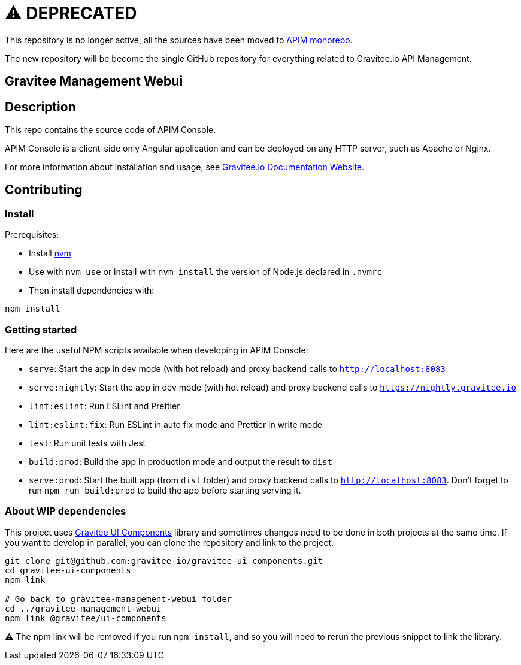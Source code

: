 = ⚠️ DEPRECATED

This repository is no longer active, all the sources have been moved to https://github.com/gravitee-io/gravitee-api-management/tree/master/gravitee-apim-repository/gravitee-apim-repository-mongodb[APIM monorepo].

The new repository will be become the single GitHub repository for everything related to Gravitee.io API Management.

== Gravitee Management Webui

== Description

This repo contains the source code of APIM Console.

APIM Console is a client-side only Angular application and can be deployed on any HTTP server, such as Apache or Nginx.

For more information about installation and usage, see https://docs.gravitee.io/apim/3.x/apim_installguide_management_ui_install_zip.html[Gravitee.io Documentation Website].

== Contributing

=== Install

Prerequisites:

- Install https://github.com/nvm-sh/nvm[nvm]
- Use with `nvm use` or install with `nvm install` the version of Node.js declared in `.nvmrc`

- Then install dependencies with:
[source,bash]
----
npm install
----

=== Getting started

Here are the useful NPM scripts available when developing in APIM Console:

 - `serve`: Start the app in dev mode (with hot reload) and proxy backend calls to `http://localhost:8083`
 - `serve:nightly`: Start the app in dev mode (with hot reload) and proxy backend calls to `https://nightly.gravitee.io`
 - `lint:eslint`: Run ESLint and Prettier
 - `lint:eslint:fix`: Run ESLint in auto fix mode and Prettier in write mode
 - `test`: Run unit tests with Jest
 - `build:prod`: Build the app in production mode and output the result to `dist`
 - `serve:prod`: Start the built app (from `dist` folder) and proxy backend calls to `http://localhost:8083`. Don't forget to run `npm run build:prod` to build the app before starting serving it.


=== About WIP dependencies

This project uses https://github.com/gravitee-io/gravitee-ui-components[Gravitee UI Components] library and sometimes changes need to be done in both projects at the same time. If you want to develop in parallel, you can clone the repository and link to the project.

[source,bash]
----
git clone git@github.com:gravitee-io/gravitee-ui-components.git
cd gravitee-ui-components
npm link

# Go back to gravitee-management-webui folder
cd ../gravitee-management-webui
npm link @gravitee/ui-components
----

⚠️ The npm link will be removed if you run `npm install`, and so you will need to rerun the previous snippet to link the library.
